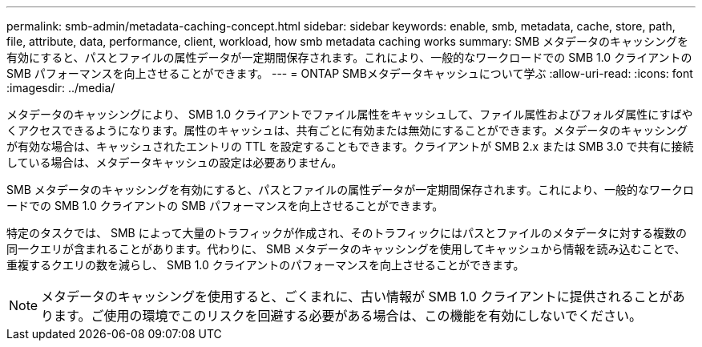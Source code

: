 ---
permalink: smb-admin/metadata-caching-concept.html 
sidebar: sidebar 
keywords: enable, smb, metadata, cache, store, path, file, attribute, data, performance, client, workload, how smb metadata caching works 
summary: SMB メタデータのキャッシングを有効にすると、パスとファイルの属性データが一定期間保存されます。これにより、一般的なワークロードでの SMB 1.0 クライアントの SMB パフォーマンスを向上させることができます。 
---
= ONTAP SMBメタデータキャッシュについて学ぶ
:allow-uri-read: 
:icons: font
:imagesdir: ../media/


[role="lead"]
メタデータのキャッシングにより、 SMB 1.0 クライアントでファイル属性をキャッシュして、ファイル属性およびフォルダ属性にすばやくアクセスできるようになります。属性のキャッシュは、共有ごとに有効または無効にすることができます。メタデータのキャッシングが有効な場合は、キャッシュされたエントリの TTL を設定することもできます。クライアントが SMB 2.x または SMB 3.0 で共有に接続している場合は、メタデータキャッシュの設定は必要ありません。

SMB メタデータのキャッシングを有効にすると、パスとファイルの属性データが一定期間保存されます。これにより、一般的なワークロードでの SMB 1.0 クライアントの SMB パフォーマンスを向上させることができます。

特定のタスクでは、 SMB によって大量のトラフィックが作成され、そのトラフィックにはパスとファイルのメタデータに対する複数の同一クエリが含まれることがあります。代わりに、 SMB メタデータのキャッシングを使用してキャッシュから情報を読み込むことで、重複するクエリの数を減らし、 SMB 1.0 クライアントのパフォーマンスを向上させることができます。

[NOTE]
====
メタデータのキャッシングを使用すると、ごくまれに、古い情報が SMB 1.0 クライアントに提供されることがあります。ご使用の環境でこのリスクを回避する必要がある場合は、この機能を有効にしないでください。

====
